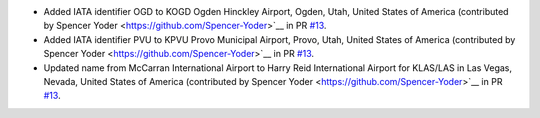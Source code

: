 * Added IATA identifier OGD to KOGD Ogden Hinckley Airport, Ogden, Utah, United States of America
  (contributed by Spencer Yoder <https://github.com/Spencer-Yoder>`__ in PR `#13
  <https://github.com/mborsetti/Airports/pull/13>`__.
* Added IATA identifier PVU to KPVU Provo Municipal Airport, Provo, Utah, United States of America
  (contributed by Spencer Yoder <https://github.com/Spencer-Yoder>`__ in PR `#13
  <https://github.com/mborsetti/Airports/pull/13>`__.
* Updated name from McCarran International Airport to Harry Reid International Airport for KLAS/LAS in Las Vegas,
  Nevada, United States of America
  (contributed by Spencer Yoder <https://github.com/Spencer-Yoder>`__ in PR `#13
  <https://github.com/mborsetti/Airports/pull/13>`__.

